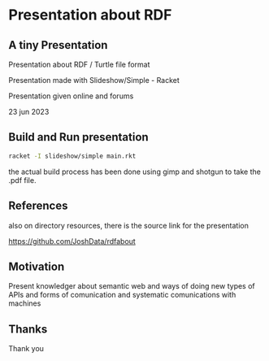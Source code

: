 
* Presentation about RDF

** A tiny Presentation

Presentation about RDF / Turtle file format

Presentation made with Slideshow/Simple - Racket

Presentation given online and forums

23 jun 2023

** Build and Run presentation

#+begin_src bash
 racket -I slideshow/simple main.rkt
#+end_src

the actual build process has been done using gimp and shotgun to take the .pdf file.

** References

also on directory resources, there is the source link for the presentation

https://github.com/JoshData/rdfabout

** Motivation

Present knowledger about semantic web and ways of doing new types of APIs and forms of comunication and systematic comunications with machines

** Thanks

Thank you
